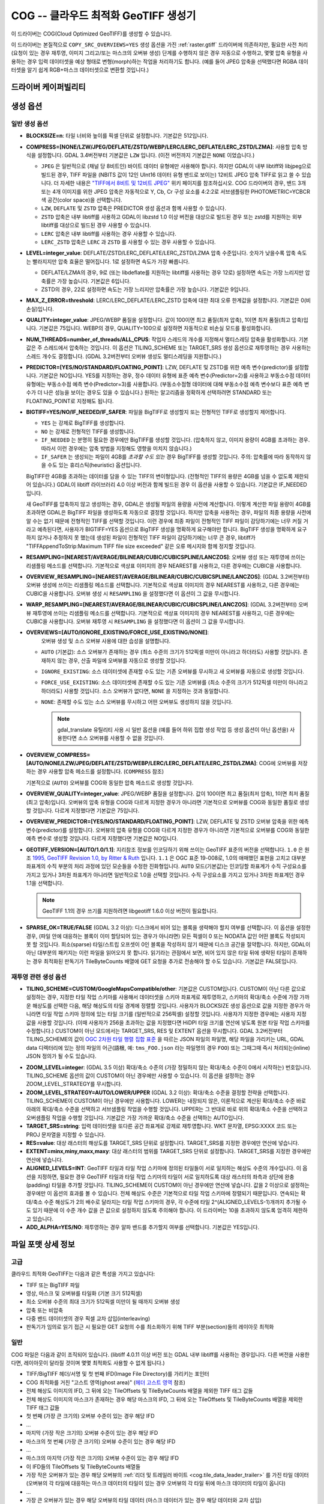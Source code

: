 .. _raster.cog:

================================================================================
COG -- 클라우드 최적화 GeoTIFF 생성기
================================================================================

.. versionadded:: 3.1

.. shortname:: COG

.. built_in_by_default::

이 드라이버는 COG(Cloud Optimized GeoTIFF)를 생성할 수 있습니다.

이 드라이버는 본질적으로 ``COPY_SRC_OVERVIEWS=YES`` 생성 옵션을 가진 :ref:`raster.gtiff` 드라이버에 의존하지만, 필요한 사전 처리 (요청이 있는 경우 재투영, 이미지 그리고/또는 마스크의 오버뷰 생성) 단계를 수행하지 않은 경우 자동으로 수행하고, 몇몇 압축 유형을 사용하는 경우 입력 데이터셋을 예상 형태로 변형(morph)하는 작업을 처리하기도 합니다. (예를 들어 JPEG 압축을 선택했다면 RGBA 데이터셋을 알기 쉽게 RGB+마스크 데이터셋으로 변환할 것입니다.)

드라이버 케이퍼빌리티
-------------------

.. supports_createcopy::

.. supports_georeferencing::

.. supports_virtualio::

생성 옵션
----------------

일반 생성 옵션
************************

-  **BLOCKSIZE=n**: 타일 너비와 높이를 픽셀 단위로 설정합니다. 기본값은 512입니다.

-  **COMPRESS=[NONE/LZW/JPEG/DEFLATE/ZSTD/WEBP/LERC/LERC_DEFLATE/LERC_ZSTD/LZMA]**: 사용할 압축 방식을 설정합니다.
   GDAL 3.4버전부터 기본값은 ``LZW`` 입니다. (이전 버전까지 기본값은 ``NONE`` 이었습니다.)

   * ``JPEG`` 은 일반적으로 (채널 당 8비트인) 바이트 데이터 유형에만 사용해야 합니다. 하지만 GDAL이 내부 libtiff와 libjpeg으로 빌드된 경우, TIFF 파일을 (NBITS 값이 12인 UInt16 데이터 유형 밴드로 보이는) 12비트 JPEG 압축 TIFF로 읽고 쓸 수 있습니다. 더 자세한 내용은 `"TIFF에서 8비트 및 12비트 JPEG" <http://trac.osgeo.org/gdal/wiki/TIFF12BitJPEG>`_ 위키 페이지를 참조하십시오. COG 드라이버의 경우, 밴드 3개 또는 4개 이미지를 위한 JPEG 압축은 자동적으로 Y, Cb, Cr 구성 요소를 4:2:2로 서브샘플링한 PHOTOMETRIC=YCBCR 색 공간(color space)을 선택합니다.

   * ``LZW``, ``DEFLATE`` 및 ``ZSTD`` 압축은 PREDICTOR 생성 옵션과 함께 사용할 수 있습니다.

   * ``ZSTD`` 압축은 내부 libtiff를 사용하고 GDAL이 libzstd 1.0 이상 버전을 대상으로 빌드된 경우 또는 zstd를 지원하는 외부 libtiff를 대상으로 빌드된 경우 사용할 수 있습니다.

   * ``LERC`` 압축은 내부 libtiff를 사용하는 경우 사용할 수 있습니다.

   * ``LERC_ZSTD`` 압축은 ``LERC`` 과 ``ZSTD`` 를 사용할 수 있는 경우 사용할 수 있습니다.

-  **LEVEL=integer_value**: DEFLATE/ZSTD/LERC_DEFLATE/LERC_ZSTD/LZMA 압축 수준입니다. 숫자가 낮을수록 압축 속도는 빨라지지만 압축 효율은 떨어집니다. 1로 설정하면 속도가 가장 빠릅니다.

   * DEFLATE/LZMA의 경우, 9로 (또는 libdeflate를 지원하는 libtiff를 사용하는 경우 12로) 설정하면 속도는 가장 느리지만 압축률은 가장 높습니다. 기본값은 6입니다.
   * ZSTD의 경우, 22로 설정하면 속도는 가장 느리지만 압축률은 가장 높습니다. 기본값은 9입니다.

-  **MAX_Z_ERROR=threshold**: LERC/LERC_DEFLATE/LERC_ZSTD 압축에 대한 최대 오류 한계값을 설정합니다. 기본값은 0(비손실)입니다.

-  **QUALITY=integer_value**: JPEG/WEBP 품질을 설정합니다. 값이 100이면 최고 품질(최저 압축), 1이면 최저 품질(최고 압축)입니다. 기본값은 75입니다. WEBP의 경우, QUALITY=100으로 설정하면 자동적으로 비손실 모드를 활성화합니다.

-  **NUM_THREADS=number_of_threads/ALL_CPUS**: 작업자 스레드의 개수를 지정해서 멀티스레딩 압축을 활성화합니다. 기본값은 주 스레드에서 압축하는 것입니다. 이 옵션은 TILING_SCHEME 또는 TARGET_SRS 생성 옵션으로 재투영하는 경우 사용하는 스레드 개수도 결정합니다. (GDAL 3.2버전부터 오버뷰 생성도 멀티스레딩을 지원합니다.)

-  **PREDICTOR=[YES/NO/STANDARD/FLOATING_POINT]**: LZW, DEFLATE 및 ZSTD를 위한 예측 변수(predictor)를 설정합니다. 기본값은 NO입니다. YES를 지정하는 경우, 정수 데이터 유형에 표준 예측 변수(Predictor=2)를 사용하고 부동소수점 데이터 유형에는 부동소수점 예측 변수(Predictor=3)를 사용합니다. (부동소수점형 데이터에 대해 부동소수점 예측 변수보다 표준 예측 변수가 더 나은 성능을 보이는 경우도 있을 수 있습니다.) 원하는 알고리즘을 정확하게 선택하려면 STANDARD 또는 FLOATING_POINT로 지정해도 됩니다.

-  **BIGTIFF=YES/NO/IF_NEEDED/IF_SAFER**: 파일을 BigTIFF로 생성할지 또는 전형적인 TIFF로 생성할지 제어합니다.

   -  ``YES`` 는 강제로 BigTIFF를 생성합니다.
   -  ``NO`` 는 강제로 전형적인 TIFF를 생성합니다.
   -  ``IF_NEEDED`` 는 분명히 필요한 경우에만 BigTIFF를 생성할 것입니다. (압축하지 않고, 이미지 용량이 4GB를 초과하는 경우. 따라서 이런 경우에는 압축 방법을 지정해도 영향을 미치지 않습니다.)
   -  ``IF_SAFER`` 는 생성되는 파일이 4GB를 *초과할 수도 있는* 경우 BigTIFF를 생성할 것입니다. 주의: 압축률에 따라 동작하지 않을 수도 있는 휴리스틱(heuristic) 옵션입니다.

   BigTIFF란 4GB를 초과하는 데이터를 담을 수 있는 TIFF의 변이형입니다. (전형적인 TIFF의 용량은 4GB를 넘을 수 없도록 제한되어 있습니다.) GDAL이 libtiff 라이브러리 4.0 이상 버전과 함께 빌드된 경우 이 옵션을 사용할 수 있습니다. 기본값은 IF_NEEDED입니다.

   새 GeoTIFF를 압축하지 않고 생성하는 경우, GDAL은 생성될 파일의 용량을 사전에 계산합니다. 이렇게 계산한 파일 용량이 4GB를 초과하면 GDAL은 BigTIFF 파일을 생성하도록 자동으로 결정할 것입니다. 하지만 압축을 사용하는 경우, 파일의 최종 용량을 사전에 알 수는 없기 때문에 전형적인 TIFF를 선택할 것입니다. 이런 경우에 최종 파일이 전형적인 TIFF 파일이 감당하기에는 너무 커질 거라고 예측된다면, 사용자가 BIGTIFF=YES 옵션으로 BigTIFF 생성을 명확하게 요구해야만 합니다. BigTIFF 생성을 명확하게 요구하지 않거나 추정하지 못 했는데 생성된 파일이 전형적인 TIFF 파일이 감당하기에는 너무 큰 경우, libtiff가 "TIFFAppendToStrip:Maximum TIFF file size exceeded" 같은 오류 메시지와 함께 정지할 것입니다.

-  **RESAMPLING=[NEAREST/AVERAGE/BILINEAR/CUBIC/CUBICSPLINE/LANCZOS]**: 
   오버뷰 생성 또는 재투영에 쓰이는 리샘플링 메소드를 선택합니다.
   기본적으로 색상표 이미지의 경우 NEAREST를 사용하고, 다른 경우에는 CUBIC을 사용합니다.

-  **OVERVIEW_RESAMPLING=[NEAREST/AVERAGE/BILINEAR/CUBIC/CUBICSPLINE/LANCZOS]**:
   (GDAL 3.2버전부터) 오버뷰 생성에 쓰이는 리샘플링 메소드를 선택합니다.
   기본적으로 색상표 이미지의 경우 NEAREST를 사용하고, 다른 경우에는 CUBIC을 사용합니다.
   오버뷰 생성 시 ``RESAMPLING`` 을 설정했다면 이 옵션이 그 값을 무시합니다.

-  **WARP_RESAMPLING=[NEAREST/AVERAGE/BILINEAR/CUBIC/CUBICSPLINE/LANCZOS]**:
   (GDAL 3.2버전부터) 오버뷰 재투영에 쓰이는 리샘플링 메소드를 선택합니다.
   기본적으로 색상표 이미지의 경우 NEAREST를 사용하고, 다른 경우에는 CUBIC을 사용합니다.
   오버뷰 재투영 시 ``RESAMPLING`` 을 설정했다면 이 옵션이 그 값을 무시합니다.

- **OVERVIEWS=[AUTO/IGNORE_EXISTING/FORCE_USE_EXISTING/NONE]**:
   오버뷰 생성 및 소스 오버뷰 사용에 대한 습성을 설명합니다.

  - ``AUTO`` (기본값): 소스 오버뷰가 존재하는 경우 (최소 수준의 크기가 512픽셀 미만이 아니라고 하더라도) 사용할 것입니다. 존재하지 않는 경우, 산출 파일에 오버뷰를 자동으로 생성할 것입니다.

  - ``IGNORE_EXISTING``: 소스 데이터셋에 존재할 수도 있는 기존 오버뷰를 무시하고 새 오버뷰를 자동으로 생성할 것입니다.

  - ``FORCE_USE_EXISTING``: 소스 데이터셋에 존재할 수도 있는 기존 오버뷰를 (최소 수준의 크기가 512픽셀 미만이 아니라고 하더라도) 사용할 것입니다. 소스 오버뷰가 없다면, ``NONE`` 을 지정하는 것과 동일합니다.

  - ``NONE``: 존재할 수도 있는 소스 오버뷰를 무시하고 어떤 오버뷰도 생성하지 않을 것입니다.

    .. note::

        gdal_translate 유틸리티 사용 시 일반 옵션을 (예를 들어 하위 집합 생성 작업 등 생성 옵션이 아닌 옵션을) 사용한다면 소스 오버뷰를 사용할 수 없을 것입니다.

- **OVERVIEW_COMPRESS=[AUTO/NONE/LZW/JPEG/DEFLATE/ZSTD/WEBP/LERC/LERC_DEFLATE/LERC_ZSTD/LZMA]**:
  COG에 오버뷰를 저장하는 경우 사용할 압축 메소드를 설정합니다. (``COMPRESS`` 참조)

  기본적으로 (``AUTO``) 오버뷰를 COG와 동일한 압축 메소드로 생성할 것입니다.

- **OVERVIEW_QUALITY=integer_value**: JPEG/WEBP 품질을 설정합니다. 값이 100이면 최고 품질(최저 압축), 1이면 최저 품질(최고 압축)입니다. 오버뷰의 압축 유형을 COG와 다르게 지정한 경우가 아니라면 기본적으로 오버뷰를 COG와 동일한 품질로 생성할 것입니다. 다르게 지정했다면 기본값은 75입니다.

- **OVERVIEW_PREDICTOR=[YES/NO/STANDARD/FLOATING_POINT]**: LZW, DEFLATE 및 ZSTD 오버뷰 압축을 위한 예측 변수(predictor)를 설정합니다. 오버뷰의 압축 유형을 COG와 다르게 지정한 경우가 아니라면 기본적으로 오버뷰를 COG와 동일한 예측 변수로 생성할 것입니다. 다르게 지정했다면 기본값은 NO입니다.

- **GEOTIFF_VERSION=[AUTO/1.0/1.1]**:
  지리참조 정보를 인코딩하기 위해 쓰이는 GeoTIFF 표준의 버전을 선택합니다.
  ``1.0`` 은 원조 `1995, GeoTIFF Revision 1.0, by Ritter & Ruth <http://geotiff.maptools.org/spec/geotiffhome.html>`_ 입니다.
  ``1.1`` 은 OGC 표준 19-008로, 1.0의 애매했던 표현을 고치고 대부분 좌표계의 수직 부분의 처리 과정에 있던 모순들을 수정한 진화형입니다.
  ``AUTO`` 모드(기본값)는 인코딩할 좌표계가 수직 구성요소를 가지고 있거나 3차원 좌표계가 아니라면 일반적으로 1.0을 선택할 것입니다. 수직 구성요소를 가지고 있거나 3차원 좌표계인 경우 1.1을 선택합니다.

  .. note:: GeoTIFF 1.1의 경우 쓰기를 지원하려면 libgeotiff 1.6.0 이상 버전이 필요합니다.

- **SPARSE_OK=TRUE/FALSE** (GDAL 3.2 이상): 
  디스크에서 비어 있는 블록을 생략해야 할지 여부를 선택합니다.
  이 옵션을 설정한 경우, (파일 안에 대응하는 블록이 이미 할당되어 있는 경우가 아니라면) 모든 픽셀이 0 또는 NODATA 값인 어떤 블록도 작성되지 못 할 것입니다. 희소(sparse) 타일/스트립 오프셋이 0인 블록을 작성하지 않기 때문에 디스크 공간을 절약합니다. 하지만, GDAL이 아닌 대부분의 패키지는 이런 파일을 읽어오지 못 합니다.
  읽기라는 관점에서 보면, 비어 있지 않은 타일 뒤에 생략된 타일이 존재하는 경우 최적화된 판독기가 TileByteCounts 배열에 GET 요청을 추가로 전송해야 할 수도 있습니다.
  기본값은 FALSE입니다.

재투영 관련 생성 옵션
*************************************

- **TILING_SCHEME=CUSTOM/GoogleMapsCompatible/other**:
  기본값은 CUSTOM입니다. CUSTOM이 아닌 다른 값으로 설정하는 경우, 지정한 타일 작업 스키마를 사용해서 데이터셋을 스키마 좌표계로 재투영하고, 스키마의 확대/축소 수준에 가장 가까운 해상도를 선택한 다음, 해당 해상도의 타일 경계에 정렬할 것입니다. 사용자가 BLOCKSIZE 생성 옵션으로 값을 지정한 경우가 아니라면 타일 작업 스키마 정의에 있는 타일 크기를 (일반적으로 256픽셀) 설정할 것입니다. 사용자가 지정한 경우에는 사용자 지정 값을 사용할 것입니다. (이때 사용자가 256을 초과하는 값을 지정했다면 HiDPI 타일 크기를 연산에 넣도록 원본 타일 작업 스키마를 수정합니다.) CUSTOM이 아닌 모드에서는 TARGET_SRS, RES 및 EXTENT 옵션을 무시합니다. GDAL 3.2버전부터 TILING_SCHEME의 값이 `OGC 2차원 타일 행렬 집합 표준`_ 을 따르는 JSON 파일의 파일명, 해당 파일을 가리키는 URL, GDAL data 디렉터리에 있는 정의 파일의 어근(語根, 예: ``tms_FOO.json`` 라는 파일명의 경우 ``FOO``) 또는 그때그때 즉시 처리되는(inline) JSON 정의가 될 수도 있습니다.

.. _`OGC 2차원 타일 행렬 집합 표준`: http://docs.opengeospatial.org/is/17-083r2/17-083r2.html

- **ZOOM_LEVEL=integer**: (GDAL 3.5 이상)
  확대/축소 수준의 (가장 정밀하지 않는 확대/축소 수준이 0에서 시작하는) 번호입니다. TILING_SCHEME 옵션의 값이 CUSTOM이 아닌 경우에만 사용할 수 있습니다. 이 옵션을 설정하는 경우 ZOOM_LEVEL_STRATEGY를 무시합니다.

- **ZOOM_LEVEL_STRATEGY=AUTO/LOWER/UPPER** (GDAL 3.2 이상): 확대/축소 수준을 결정할 전략을 선택합니다. TILING_SCHEME이 CUSTOM이 아닌 경우에만 사용합니다. LOWER는 내장되지 않은, 이론적으로 계산된 확대/축소 수준 바로 아래의 확대/축소 수준을 선택하고 서브샘플링 작업을 수행할 것입니다. UPPER는 그 반대로 바로 위의 확대/축소 수준을 선택하고 오버샘플링 작업을 수행할 것입니다. 기본값은 가장 가까운 확대/축소 수준을 선택하는 AUTO입니다.

- **TARGET_SRS=string**: 입력 데이터셋을 또다른 공간 좌표계로 강제로 재투영합니다. WKT 문자열, EPSG:XXXX 코드 또는 PROJ 문자열을 지정할 수 있습니다.

- **RES=value**: 대상 래스터의 해상도를 TARGET_SRS 단위로 설정합니다. TARGET_SRS를 지정한 경우에만 연산에 넣습니다.

- **EXTENT=minx,miny,maxx,maxy**: 대상 래스터의 범위를 TARGET_SRS 단위로 설정합니다. TARGET_SRS를 지정한 경우에만 연산에 넣습니다.

- **ALIGNED_LEVELS=INT**: GeoTIFF 타일과 타일 작업 스키마에 정의된 타일들이 서로 일치하는 해상도 수준의 개수입니다. 이 옵션을 지정하면, 필요한 경우 GeoTIFF 타일과 타일 작업 스키마의 타일이 서로 일치하도록 대상 래스터의 좌측과 상단에 완충(padding) 타일을 추가할 것입니다. TILING_SCHEME이 CUSTOM이 아닌 경우에만 연산에 넣습니다. 값을 2 이상으로 설정하는 경우에만 이 옵션의 효과를 볼 수 있습니다. 전체 해상도 수준은 기본적으로 타일 작업 스키마에 정렬되기 때문입니다. 연속되는 확대/축소 수준 해상도가 2의 배수로 달라지는 타일 작업 스키마의 경우, 각 수준에 타일 2^(ALIGNED_LEVELS-1)개까지 추가될 수도 있기 때문에 이 수준 개수 값을 큰 값으로 설정하지 않도록 주의해야 합니다. 이 드라이버는 10을 초과하지 않도록 엄격히 제한하고 있습니다.

- **ADD_ALPHA=YES/NO**: 재투영하는 경우 알파 밴드를 추가할지 여부를 선택합니다. 기본값은 YES입니다.


파일 포맷 상세 정보
-------------------

고급
**********

클라우드 최적화 GeoTIFF는 다음과 같은 특성을 가지고 있습니다:

- TIFF 또는 BigTIFF 파일
- 영상, 마스크 및 오버뷰를 타일화 (기본 크기 512픽셀)
- 최소 오버뷰 수준의 최대 크기가 512픽셀 미만이 될 때까지 오버뷰 생성
- 압축 또는 비압축
- 다중 밴드 데이터셋의 경우 픽셀 교차 삽입(interleaving)
- 판독기가 임의로 읽기 접근 시 필요한 GET 요청의 수를 최소화하기 위해 TIFF 부분(section)들의 레이아웃 최적화

일반
*********

COG 파일은 다음과 같이 조직되어 있습니다. (libtiff 4.0.11 이상 버전 또는 GDAL 내부 libtiff를 사용하는 경우입니다. 다른 버전을 사용한다면, 레이아웃이 달라질 것이며 몇몇 최적화도 사용할 수 없게 됩니다.)

- TIFF/BigTIFF 헤더/서명 및 첫 번째 IFD(Image File Directory)를 가리키는 포인터
- COG 최적화를 거친 "고스트 영역(ghost area)" (`헤더 고스트 영역`_ 참조)
- 전체 해상도 이미지의 IFD, 그 뒤에 오는 TileOffsets 및 TileByteCounts 배열을 제외한 TIFF 태그 값들
- 전체 해상도 이미지의 마스크가 존재하는 경우 해당 마스크의 IFD, 그 뒤에 오는 TileOffsets 및 TileByteCounts 배열을 제외한 TIFF 태그 값들
- 첫 번째 (가장 큰 크기의) 오버뷰 수준이 있는 경우 해당 IFD
- ...
- 마지막 (가장 작은 크기의) 오버뷰 수준이 있는 경우 해당 IFD
- 마스크의 첫 번째 (가장 큰 크기의) 오버뷰 수준이 있는 경우 해당 IFD
- ...
- 마스크의 마지막 (가장 작은 크기의) 오버뷰 수준이 있는 경우 해당 IFD
- 이 IFD들의 TileOffsets 및 TileByteCounts 배열들
- 가장 작은 오버뷰가 있는 경우 해당 오버뷰의 :ref:`리더 및 트레일러 바이트 <cog.tile_data_leader_trailer>` 를 가진 타일 데이터(오버뷰의 각 타일에 대응하는 마스크 데이터의 타일이 있는 경우 오버뷰의 각 타일 뒤에 마스크 데이터의 타일이 옵니다)
- ...
- 가장 큰 오버뷰가 있는 경우 해당 오버뷰의 타일 데이터 (마스크 데이터가 있는 경우 해당 데이터와 교차 삽입)
- 전체 해상도 이미지가 있는 경우 해당 이미지의 타일 데이터 (대응하는 마스크 데이터가 있는 경우 해당 데이터와 교차 삽입)

헤더 고스트 영역
*****************

COG 파일의 특정 레이아웃을 설명하기 위해, 파일 시작 부분에 사용하는 객체에 대한 설명이 있습니다. 즉 (GDAL 같은) 최적화된 판독기가 이 설명을 이용해서 지름길을 택할 수 있도록 말입니다. 전형적인 GeoTIFF의 첫 8바이트 (또는 BigTIFF의 경우 첫 16바이트) 바로 뒤에 이런 객체들의 ASCII 문자열 설명이 "숨겨져" 있습니다. 이런 문자열들 바로 뒤에 첫 번째 IFD가 시작됩니다. TIFF 파일 안에 이런 *고스트 영역* 이 있는 것은 완전히 유효합니다. 판독기는 일반적으로 이런 영역을 건너뛸 것입니다. 투명도 마스크를 가진 COG 파일의 경우, 이런 문자열들은 다음과 비슷할 것입니다:

::

    GDAL_STRUCTURAL_METADATA_SIZE=000174 bytes
    LAYOUT=IFDS_BEFORE_DATA
    BLOCK_ORDER=ROW_MAJOR
    BLOCK_LEADER=SIZE_AS_UINT4
    BLOCK_TRAILER=LAST_4_BYTES_REPEATED
    KNOWN_INCOMPATIBLE_EDITION=NO
    MASK_INTERLEAVED_WITH_IMAGERY=YES

.. note::

    - 이 문자열들을 구분하기 위해 줄바꿈 문자 `\\n` 을 사용합니다.
    - `KNOWN_INCOMPATIBLE_EDITION=NO`의 줄바꿈 뒤에 공백 문자가 삽입되었습니다.
    - 마스크가 없는 COG의 경우, 당연히 `MASK_INTERLEAVED_WITH_IMAGERY` 항목이 존재하지 않을 것입니다.

고스트 영역은 (43바이트라는 고정 크기의) ``GDAL_STRUCTURAL_METADATA_SIZE=XXXXXX bytes\n`` 로 시작합니다. 이때 XXXXXX는 이 부분의 나머지 크기를 나타내는 여섯 자리 숫자입니다. (즉 이 시작 줄의 줄바꿈 문자 뒤로부터 시작하는 크기입니다.)

- ``LAYOUT=IFDS_BEFORE_DATA``: IFD들이 파일 시작 부분에 있습니다. GDAL은 16KB 크기의 첫 번째 범위 요청이 항상 모든 IFD를 가져올 수 있도록 타일 색인 배열도 IFD 바로 뒤, 영상 앞에 작성되었는지 확인할 것입니다.

- ``BLOCK_ORDER=ROW_MAJOR``: (strile은 'strip or tile'의 줄임말입니다) 타일의 데이터를 타일 ID 오름차순으로 작성합니다. 향후 개발을 통해 다른 레이아웃을 구현할 수도 있습니다.

- ``BLOCK_LEADER=SIZE_AS_UINT4``: 각 *고스트 영역* 은 물론 각 타일 데이터 앞에 실제 타일 크기를 (리틀 엔디언 순서로) 나타내는 4바이트를 삽입합니다. 자세한 내용은 :ref:`타일 데이터 리더 및 트레일러 <cog.tile_data_leader_trailer>` 를 읽어보십시오.

- ``BLOCK_TRAILER=LAST_4_BYTES_REPEATED``: 타일 데이터 바로 뒤에 타일 데이터의 마지막 4바이트를 반복합니다. 자세한 내용은 :ref:`타일 데이터 리더 및 트레일러 <cog.tile_data_leader_trailer>` 를 읽어보십시오.

- ``KNOWN_INCOMPATIBLE_EDITION=NO``: COG 생성 시 항상 이 문자열을 작성합니다. 생성 이후 GDAL을 사용해서 COG 파일을 수정하는 경우, 기존 COG 파일에 대부분의 변경 사항을 적용하기 때문에 최적화된 구조를 무너뜨릴 것입니다. 이때 사용자가 수정 작업 때문에 COG 파일의 구조를 무너뜨렸다는 사실을 알리기 위해 GDAL은 이 메타데이터 항목을 KNOWN_INCOMPATIBLE_EDITION=YES로 변경하고 변경 사항을 작성할 때, 그리고 이런 파일을 다시 열 때도 경고할 것입니다.

- ``MASK_INTERLEAVED_WITH_IMAGERY=YES``: 영상 데이터 바로 뒤에 마스크 데이터가 있다는 사실을 나타냅니다. 따라서 offset=TileOffset[i] - 4 및 size=TileOffset[i+1]-TileOffset[i]+4 옵션으로 파일을 여는 경우, 다음과 같은 내용을 가진 버퍼를 가져오게 될 것입니다:

   * 영상 타일 크기를 가진 리더 (4바이트)
   * (TileOffsets[i]에서 시작하고 TileByteCounts[i] 크기를 가진) 영상 데이터
   * 영상의 트레일러 (4바이트)
   * 마스크 타일 크기를 가진 리더 (4바이트)
   * (mask.TileOffsets[i]에서 시작하고 mask.TileByteCounts[i] 크기를 가졌지만 둘 다 실제로 읽어올 필요는 없는) 마스크 데이터
   * 마스크 데이터의 트레일러 (4바이트)

.. note::

    데이터셋 객체에 있는 ``TIFF`` 메타데이터 도메인의 ``GDAL_STRUCTURAL_METADATA`` 메타데이터 항목을 (GetMetadataItem()으로) 가져오면 헤더 고스트 영역의 내용을 가져올 수 있습니다.

.. _cog.tile_data_leader_trailer:

타일 데이터 리더 및 트레일러
****************************

각 타일 데이터 바로 앞에 리더(leader)가 있습니다. 이 리더는 리틀 엔디언 순서로 된 부호 없는 4바이트 정수형으로 이루어져 있는데, 뒤에 오는 타일 데이터의 *부하(payload)* 의 바이트 개수를 알려줍니다. TileOffsets[] 배열이 리더가 아니라 실제 부하를 가리킨다는 의미에서 이 리더는 *고스트* 입니다. 따라서 리더의 오프셋은 TileOffsets[i]-4가 됩니다.

즉 ``BLOCK_LEADER=SIZE_AS_UINT4`` 메타데이터 항목을 보는 최적화된 판독기는 리더의 위치를 추정하기 위해 TileOffset[i]와 TileOffset[i+1]을 검색해서 offset=TileOffset[i]-4 위치에서 시작하고 size=TileOffset[i+1]-TileOffset[i]+4 크기인 데이터를 가져와야만 합니다. 그 다음 첫 4바이트를 확인해서 이 리더 마커의 크기값이 TileOffset[i+1]-TileOffset[i]와 일치하는지 검증합니다. 마스크가 없는 경우, 일반적으로 일치해야 합니다. (BLOCK_LEADER와 BLOCK_TRAILER로 계산한 크기를 기준으로 삼습니다.) 마스크가 존재하고 MASK_INTERLEAVED_WITH_IMAGERY=YES인 경우, 리더가 알려주는 타일 크기는 TileOffset[i+1]-TileOffset[i] 미만일 것입니다. 영상 데이터 뒤에 마스크 데이터가 올 것이기 때문입니다. (MASK_INTERLEAVED_WITH_IMAGERY=YES 참조)

각 타일 데이터 바로 뒤에는 해당 타일 데이터의 부하의 마지막 4바이트를 반복하는 트레일러(trailer)가 있습니다. 이 트레일러의 크기는 TileByteCounts[] 배열에 포함되지 *않습니다*. 이 트레일러의 목적은 이런 최적화에 대해 알지 못 하는 TIFF 작성자가 최적화를 무너뜨리는 방향으로 TIFF 파일을 수정했는지 판독기가 검증할 수 있도록 강제하는 것입니다. 최적화된 판독기가 불일치를 탐지한 경우, TileOffsets[i] + TileByteCounts[i]를 사용하는 더 느린 정규 메소드로 일보후퇴할 수 있습니다.

예시
--------

::

    gdalwarp src1.tif src2.tif out.tif -of COG

::

    gdal_translate world.tif world_webmerc_cog.tif -of COG -co TILING_SCHEME=GoogleMapsCompatible -co COMPRESS=JPEG

참고
--------

- :ref:`raster.gtiff` 드라이버
- `클라우드 최적화 GeoTIFF 파일 생성 및 읽기 방법 <https://trac.osgeo.org/gdal/wiki/CloudOptimizedGeoTIFF>`_ (GDAL 3.1 이전 버전)
- 사용자의 소스 데이터셋이 사용자가 원하는 지리참조와 압축 방법을 적용한, 내부적으로 타일화된 GeoTIFF인 경우, (오버뷰를 생성하려면 gdaladdo와 함께 사용할 수도 있는) `cogger <https://github.com/airbusgeo/cogger>`_ 를 사용하는 편이 COG 드라이버를 사용하는 것보다 훨씬 빠를 것입니다.

